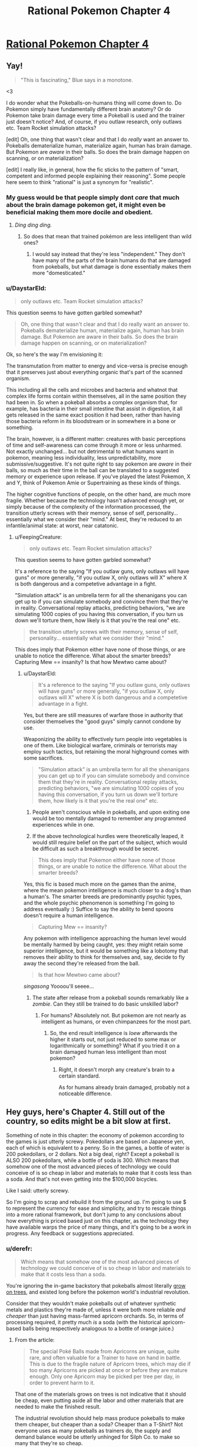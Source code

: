 #+TITLE: Rational Pokemon Chapter 4

* [[https://www.fanfiction.net/s/9794740/4/Rational-Pokemon][Rational Pokemon Chapter 4]]
:PROPERTIES:
:Author: DaystarEld
:Score: 11
:DateUnix: 1388875003.0
:DateShort: 2014-Jan-05
:END:

** Yay!

#+begin_quote
  "This is fascinating," Blue says in a monotone.
#+end_quote

<3

I do wonder what the Pokeballs-on-humans thing will come down to. Do Pokemon simply have fundamentally different brain anatomy? Or do Pokemon take brain damage every time a Pokeball is used and the trainer just doesn't notice? And, of course, if you outlaw research, only outlaws etc. Team Rocket simulation attacks?

[edit] Oh, one thing that wasn't clear and that I do /really/ want an answer to. Pokeballs dematerialize human, materialize again, human has brain damage. But Pokemon are /aware/ in their balls. So does the brain damage happen on scanning, or on materialization?

[edit] I really like, in general, how the fic sticks to the pattern of "smart, competent and informed people explaining their reasoning". Some people here seem to think "rational" is just a synonym for "realistic".
:PROPERTIES:
:Author: FeepingCreature
:Score: 4
:DateUnix: 1388883206.0
:DateShort: 2014-Jan-05
:END:

*** My guess would be that people simply dont /care/ that much about the brain damage pokemon get, it might even be beneficial making them more docile and obedient.
:PROPERTIES:
:Author: ArmokGoB
:Score: 4
:DateUnix: 1388988406.0
:DateShort: 2014-Jan-06
:END:

**** /Ding ding ding./
:PROPERTIES:
:Author: DaystarEld
:Score: 3
:DateUnix: 1389007032.0
:DateShort: 2014-Jan-06
:END:

***** So does that mean that trained pokémon are less intelligent than wild ones?
:PROPERTIES:
:Author: Paradoxius
:Score: 1
:DateUnix: 1389282659.0
:DateShort: 2014-Jan-09
:END:

****** I would say instead that they're less "independent." They don't have many of the parts of the brain humans do that are damaged from pokeballs, but what damage is done essentially makes them more "domesticated."
:PROPERTIES:
:Author: DaystarEld
:Score: 1
:DateUnix: 1389296118.0
:DateShort: 2014-Jan-09
:END:


*** u/DaystarEld:
#+begin_quote
  only outlaws etc. Team Rocket simulation attacks?
#+end_quote

This question seems to have gotten garbled somewhat?

#+begin_quote
  Oh, one thing that wasn't clear and that I do really want an answer to. Pokeballs dematerialize human, materialize again, human has brain damage. But Pokemon are aware in their balls. So does the brain damage happen on scanning, or on materialization?
#+end_quote

Ok, so here's the way I'm envisioning it:

The transmutation from matter to energy and vice-versa is precise enough that it preserves just about everything organic that's part of the scanned organism.

This including all the cells and microbes and bacteria and whatnot that complex life forms contain within themselves, all in the same position they had been in. So when a pokeball absorbs a complex organism that, for example, has bacteria in their small intestine that assist in digestion, it all gets released in the same exact position it had been, rather than having those bacteria reform in its bloodstream or in somewhere in a bone or something.

The brain, however, is a different matter: creatures with basic perceptions of time and self-awareness can come through it more or less unharmed. Not exactly unchanged... but not detrimental to what humans want in pokemon, meaning less individuality, less unpredictability, more submissive/suggestive. It's not quite right to say pokemon are /aware/ in their balls, so much as their time in the ball can be translated to a suggested memory or experience upon release. If you've played the latest Pokemon, X and Y, think of Pokemon Amie or Supertraining as these kinds of things.

The higher cognitive functions of people, on the other hand, are much more fragile. Whether because the technology hasn't advanced enough yet, or simply because of the complexity of the information processed, the transition utterly screws with their memory, sense of self, personality... essentially what we consider their "mind." At best, they're reduced to an infantile/animal state: at worst, near catatonic.
:PROPERTIES:
:Author: DaystarEld
:Score: 3
:DateUnix: 1389008233.0
:DateShort: 2014-Jan-06
:END:

**** u/FeepingCreature:
#+begin_quote

  #+begin_quote
    only outlaws etc. Team Rocket simulation attacks?
  #+end_quote

  This question seems to have gotten garbled somewhat?
#+end_quote

It's a reference to the saying "If you outlaw guns, only outlaws will have guns" or more generally, "if you outlaw X, only outlaws will X" where X is both dangerous and a competetive advantage in a fight.

"Simulation attack" is an umbrella term for all the shenanigans you can get up to if you can simulate somebody and convince them that they're in reality. Conversational replay attacks, predicting behaviors, "we are simulating 1000 copies of you having this conversation, if you turn us down we'll torture them, how likely is it that you're the real one" etc.

#+begin_quote
  the transition utterly screws with their memory, sense of self, personality... essentially what we consider their "mind."
#+end_quote

This does imply that Pokemon either have none of those things, or are unable to notice the difference. What about the smarter breeds? Capturing Mew == insanity? Is that how Mewtwo came about?
:PROPERTIES:
:Author: FeepingCreature
:Score: 3
:DateUnix: 1389024808.0
:DateShort: 2014-Jan-06
:END:

***** u/DaystarEld:
#+begin_quote
  It's a reference to the saying "If you outlaw guns, only outlaws will have guns" or more generally, "if you outlaw X, only outlaws will X" where X is both dangerous and a competetive advantage in a fight.
#+end_quote

Yes, but there are still measures of warfare those in authority that consider themselves the "good guys" simply cannot condone by use.

Weaponizing the ability to effectively turn people into vegetables is one of them. Like biological warfare, criminals or terrorists may employ such tactics, but retaining the moral highground comes with some sacrifices.

#+begin_quote
  "Simulation attack" is an umbrella term for all the shenanigans you can get up to if you can simulate somebody and convince them that they're in reality. Conversational replay attacks, predicting behaviors, "we are simulating 1000 copies of you having this conversation, if you turn us down we'll torture them, how likely is it that you're the real one" etc.
#+end_quote

1) People aren't conscious while in pokeballs, and upon exiting one would be too mentally damaged to remember any programmed experiences while in one.

2) If the above technological hurdles were theoretically leaped, it would still require belief on the part of the subject, which would be difficult as such a breakthrough would be secret.

#+begin_quote
  This does imply that Pokemon either have none of those things, or are unable to notice the difference. What about the smarter breeds?
#+end_quote

Yes, this fic is based much more on the games than the anime, where the mean pokemon intelligence is much closer to a dog's than a human's. The smarter breeds are predominantly psychic types, and the whole psychic phenomenon is something I'm going to address eventually :) Suffice to say the ability to bend spoons doesn't require a human intelligence.

#+begin_quote
  Capturing Mew == insanity?
#+end_quote

Any pokemon with intelligence approaching the human level would be mentally harmed by being caught, yes: they might retain some superior intelligence, but it would be something like a lobotomy that removes their ability to think for themselves and, say, decide to fly away the second they're released from the ball.

#+begin_quote
  Is that how Mewtwo came about?
#+end_quote

/singasong/ Yoooou'll seeee...
:PROPERTIES:
:Author: DaystarEld
:Score: 3
:DateUnix: 1389040577.0
:DateShort: 2014-Jan-07
:END:

****** The state after release from a pokeball sounds remarkably like a /zombie/. Can they still be trained to do basic unskilled labor?
:PROPERTIES:
:Author: ArmokGoB
:Score: 1
:DateUnix: 1389067769.0
:DateShort: 2014-Jan-07
:END:

******* For humans? Absolutely not. But pokemon are not nearly as intelligent as humans, or even chimpanzees for the most part.
:PROPERTIES:
:Author: DaystarEld
:Score: 1
:DateUnix: 1389111927.0
:DateShort: 2014-Jan-07
:END:

******** So, the end result intelligence is /loew/ afterwards the higher it starts out, not just reduced to some max or logarithmically or something? What if you tried it on a brain damaged human less intelligent than most pokemon?
:PROPERTIES:
:Author: ArmokGoB
:Score: 1
:DateUnix: 1389151523.0
:DateShort: 2014-Jan-08
:END:

********* Right, it doesn't morph any creature's brain to a certain standard.

As for humans already brain damaged, probably not a noticeable difference.
:PROPERTIES:
:Author: DaystarEld
:Score: 1
:DateUnix: 1389212600.0
:DateShort: 2014-Jan-08
:END:


** Hey guys, here's Chapter 4. Still out of the country, so edits might be a bit slow at first.

Something of note in this chapter: the economy of pokemon according to the games is just utterly screwy. Pokedollars are based on Japanese yen, each of which is equivalent to a penny. So in the games, a bottle of water is 200 pokedollars, or 2 dollars. Not a big deal, right? Except a pokeball is ALSO 200 pokedollars, while a bottle of soda is 300. Which means that somehow one of the most advanced pieces of technology we could conceive of is so cheap in labor and materials to make that it costs less than a soda. And that's not even getting into the $100,000 bicycles.

Like I said: utterly screwy.

So I'm going to scrap and rebuild it from the ground up. I'm going to use $ to represent the currency for ease and simplicity, and try to rescale things into a more rational framework, but don't jump to any conclusions about how everything is priced based just on this chapter, as the technology they have available warps the price of many things, and it's going to be a work in progress. Any feedback or suggestions appreciated.
:PROPERTIES:
:Author: DaystarEld
:Score: 6
:DateUnix: 1388875107.0
:DateShort: 2014-Jan-05
:END:

*** u/derefr:
#+begin_quote
  Which means that somehow one of the most advanced pieces of technology we could conceive of is so cheap in labor and materials to make that it costs less than a soda.
#+end_quote

You're ignoring the in-game backstory that pokeballs almost literally [[http://bulbapedia.bulbagarden.net/wiki/Apricorn][grow on trees]], and existed long before the pokemon world's industrial revolution.

Consider that they wouldn't make pokeballs out of whatever synthetic metals and plastics they're made of, unless it were both more reliable /and cheaper/ than just having mass-farmed apricorn orchards. So, in terms of processing required, it pretty much /is/ a soda (with the historical apricorn-based balls being respectively analogous to a bottle of orange juice.)
:PROPERTIES:
:Author: derefr
:Score: 1
:DateUnix: 1389785950.0
:DateShort: 2014-Jan-15
:END:

**** From the article:

#+begin_quote
  The special Poké Balls made from Apricorns are unique, quite rare, and often valuable for a Trainer to have on hand in battle. This is due to the fragile nature of Apricorn trees, which may die if too many Apricorns are picked at once or before they are mature enough. Only one Apricorn may be picked per tree per day, in order to prevent harm to it.
#+end_quote

That one of the materials grows on trees is not indicative that it should be cheap, even putting aside all the labor and other materials that are needed to make the finished result.

The industrial revolution should help mass produce pokeballs to make them cheaper, but cheaper than a soda? Cheaper than a T-Shirt? Not everyone uses as many pokeballs as trainers do, the supply and demand balance would be utterly unhinged for Silph Co. to make so many that they're so cheap.

The only thing that makes sense to me is that their purchase is subsidized for trainers.
:PROPERTIES:
:Author: DaystarEld
:Score: 1
:DateUnix: 1389808515.0
:DateShort: 2014-Jan-15
:END:

***** u/derefr:
#+begin_quote
  subsidized
#+end_quote

Now we're getting somewhere. One could presume that developing a synthetic pokeball was basically the pokemon world's equivalent of the development of the Internet: funded originally for military reasons, which forced scientific discoveries that commercialized, and eventually commoditized, the market.

Remember that you don't necessarily have to be a "pokemon trainer" in job description to need pokeballs; I imagine that, if nothing else, everyone who lives outside a city would want a few on them at all times, for the good few seconds of reprieve (to run away!) it'll buy them if a wild pokemon tries to attack them. (They work, in that sense, a lot like mace/bear spray.)

Plus, in any realistic setting, you'd have an eBay equivalent for selling freshly-caught pokemon, where trainers can also post bounties for pokemon of specific types. This'd incentivize a lot of people who also happen to wield dangerous tools in their work (e.g. policemen, long-haul truckers, train conductors) to carry balls to catch pokemon they happen to injure in the line of duty, for later sale. (And, to be less charitable, it'd incentivize a lot of people to go out "hunting" pokemon with regular weapons.)
:PROPERTIES:
:Author: derefr
:Score: 1
:DateUnix: 1389815644.0
:DateShort: 2014-Jan-15
:END:

****** Absolutely. When you think about a lot of the people you encounter in the game, like Backpackers or Tourists or Fishermen or whatever, you notice that most of them only have 1-3 pokemon. Most people in the pokemon world probably have a handful of pokemon, but it's really only trainers that would need dozens of pokeballs, and as long as they serve some important functions in the pokemon society (like say, protecting against rampaging pokemon, or collecting them for research purposes) it makes sense to support them through subsidies.
:PROPERTIES:
:Author: DaystarEld
:Score: 1
:DateUnix: 1389815902.0
:DateShort: 2014-Jan-15
:END:


** I really enjoy how you're writing pokemon catching, with most battles being against groups and the threat of how to keep the pokemon from running away being a major concern. I hope they stay a big part of the series.
:PROPERTIES:
:Author: OffColorCommentary
:Score: 2
:DateUnix: 1388894283.0
:DateShort: 2014-Jan-05
:END:


** Something I just remembered is that when you beat Giovani for the third time he decides to end his life of crime and become a scholar (or go back to being one, since it's implied that he was some kind of researcher in his youth), so that's something interesting to look forward to in this.
:PROPERTIES:
:Author: Paradoxius
:Score: 2
:DateUnix: 1389280207.0
:DateShort: 2014-Jan-09
:END:


** How can they possibly scientifically say "higher cognitive functions"? Mew-two is a pokemon right? Also it implies mentally retarded people or perhaps people who already suffered brain damage could be used in the pokeball?

That leads me to believe that all pokemon in the universe are dumb (so no Mewtwo, etc), they're not classed as pokemon, or possibly seomthing else.

I wonder what about children or comatose people etc. And since they work on people why not attack others with them, team Rocket can use it to capture their enemies or soldiers. Brain damage better than death right
:PROPERTIES:
:Author: RMcD94
:Score: 0
:DateUnix: 1388997202.0
:DateShort: 2014-Jan-06
:END:

*** Mewtwo isn't a known phenomenon yet, outside of the secretive scientists who are making him. I don't think it's spoilers to say that the climax of the story will be when Red meets him, and many of these questions will be addressed.

#+begin_quote
  And since they work on people why not attack others with them, team Rocket can use it to capture their enemies or soldiers.
#+end_quote

This is exactly why weaponizing pokeballs is a crime of the highest level. Using a pokeball on a human is essentially the perfect crime: no sign of a struggle, no body, no evidence.

#+begin_quote
  Brain damage better than death right
#+end_quote

Many people would argue that point, if it's extreme enough that it completely wipes out your personality and ability to independently function.
:PROPERTIES:
:Author: DaystarEld
:Score: 3
:DateUnix: 1389006935.0
:DateShort: 2014-Jan-06
:END:

**** u/RMcD94:
#+begin_quote
  This is exactly why weaponizing pokeballs is a crime of the highest level. Using a pokeball on a human is essentially the perfect crime: no sign of a struggle, no body, no evidence.
#+end_quote

True, I don't know about the political state of the Pokemon world but this sounds exactly like something a secret service would use, hell the army would probably have them stockpiled "just in case"
:PROPERTIES:
:Author: RMcD94
:Score: 1
:DateUnix: 1389098653.0
:DateShort: 2014-Jan-07
:END:


**** u/Paradoxius:
#+begin_quote
  scientists who are making /it/.
#+end_quote

Mewtwo is a sexless and genderless individual.
:PROPERTIES:
:Author: Paradoxius
:Score: 1
:DateUnix: 1389282904.0
:DateShort: 2014-Jan-09
:END:

***** True, I just think of it as a male because of the voice from the movies :)
:PROPERTIES:
:Author: DaystarEld
:Score: 1
:DateUnix: 1389301361.0
:DateShort: 2014-Jan-10
:END:

****** Fair 'nough.
:PROPERTIES:
:Author: Paradoxius
:Score: 1
:DateUnix: 1389328080.0
:DateShort: 2014-Jan-10
:END:
